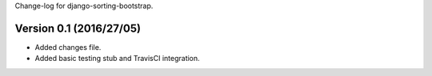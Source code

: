Change-log for django-sorting-bootstrap.

Version 0.1 (2016/27/05)
==========================

- Added changes file.
- Added basic testing stub and TravisCI integration.